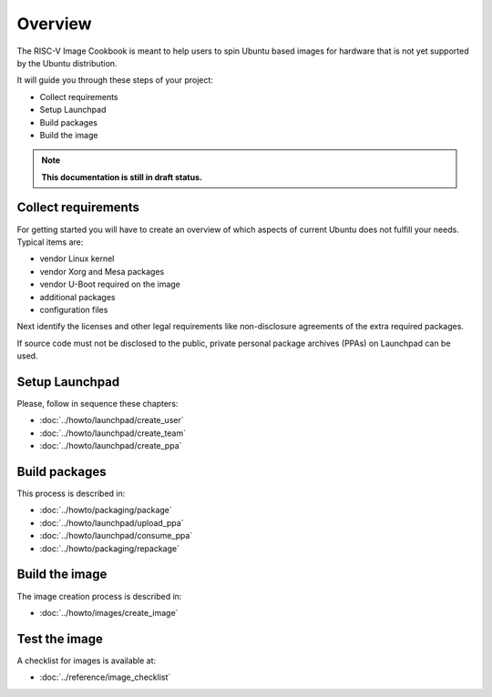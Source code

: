 .. SPDX-License-Identifier: CC-BY-SA-4.0

Overview
========

The RISC-V Image Cookbook is meant to help users to spin Ubuntu based images
for hardware that is not yet supported by the Ubuntu distribution.

It will guide you through these steps of your project:

* Collect requirements
* Setup Launchpad
* Build packages
* Build the image

.. note::

   **This documentation is still in draft status.**

Collect requirements
--------------------

For getting started you will have to create an overview of which aspects
of current Ubuntu does not fulfill your needs. Typical items are:

* vendor Linux kernel
* vendor Xorg and Mesa packages
* vendor U-Boot required on the image
* additional packages
* configuration files

Next identify the licenses and other legal requirements like non-disclosure
agreements of the extra required packages.

If source code must not be disclosed to the public,
private personal package archives (PPAs) on Launchpad can be used.

Setup Launchpad
---------------

Please, follow in sequence these chapters:

* :doc:`../howto/launchpad/create_user`
* :doc:`../howto/launchpad/create_team`
* :doc:`../howto/launchpad/create_ppa`

Build packages
--------------

This process is described in:

* :doc:`../howto/packaging/package`
* :doc:`../howto/launchpad/upload_ppa`
* :doc:`../howto/launchpad/consume_ppa`
* :doc:`../howto/packaging/repackage`

Build the image
---------------

The image creation process is described in:

* :doc:`../howto/images/create_image`

Test the image
--------------

A checklist for images is available at:

* :doc:`../reference/image_checklist`
